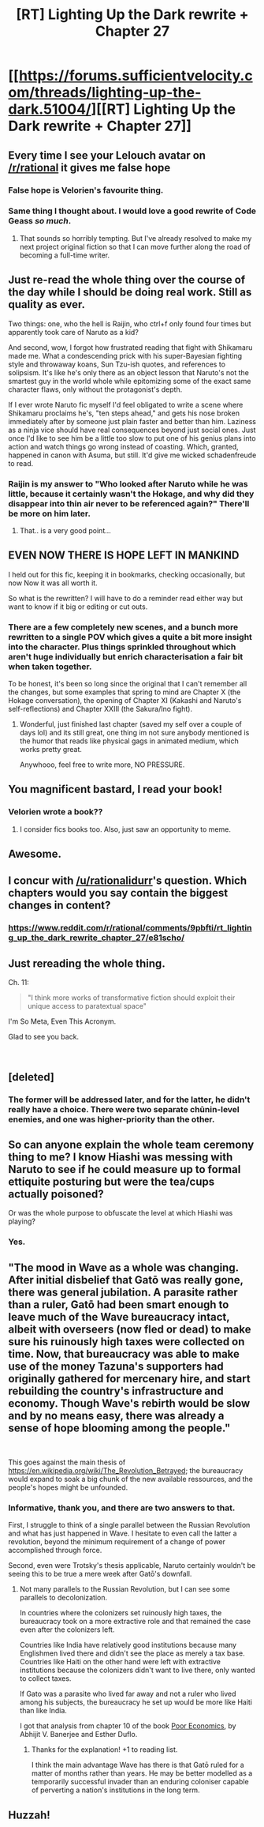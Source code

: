 #+TITLE: [RT] Lighting Up the Dark rewrite + Chapter 27

* [[https://forums.sufficientvelocity.com/threads/lighting-up-the-dark.51004/][[RT] Lighting Up the Dark rewrite + Chapter 27]]
:PROPERTIES:
:Author: Velorien
:Score: 57
:DateUnix: 1539884174.0
:DateShort: 2018-Oct-18
:END:

** Every time I see your Lelouch avatar on [[/r/rational]] it gives me false hope
:PROPERTIES:
:Author: ShareDVI
:Score: 25
:DateUnix: 1539901014.0
:DateShort: 2018-Oct-19
:END:

*** False hope is Velorien's favourite thing.
:PROPERTIES:
:Author: Veedrac
:Score: 9
:DateUnix: 1539929478.0
:DateShort: 2018-Oct-19
:END:


*** Same thing I thought about. I would love a good rewrite of Code Geass /so much/.
:PROPERTIES:
:Author: SimoneNonvelodico
:Score: 2
:DateUnix: 1540133296.0
:DateShort: 2018-Oct-21
:END:

**** That sounds so horribly tempting. But I've already resolved to make my next project original fiction so that I can move further along the road of becoming a full-time writer.
:PROPERTIES:
:Author: Velorien
:Score: 2
:DateUnix: 1540289769.0
:DateShort: 2018-Oct-23
:END:


** Just re-read the whole thing over the course of the day while I should be doing real work. Still as quality as ever.

Two things: one, who the hell is Raijin, who ctrl+f only found four times but apparently took care of Naruto as a kid?

And second, wow, I forgot how frustrated reading that fight with Shikamaru made me. What a condescending prick with his super-Bayesian fighting style and throwaway koans, Sun Tzu-ish quotes, and references to solipsism. It's like he's only there as an object lesson that Naruto's not the smartest guy in the world whole while epitomizing some of the exact same character flaws, only without the protagonist's depth.

If I ever wrote Naruto fic myself I'd feel obligated to write a scene where Shikamaru proclaims he's, "ten steps ahead," and gets his nose broken immediately after by someone just plain faster and better than him. Laziness as a ninja vice should have real consequences beyond just social ones. Just once I'd like to see him be a little too slow to put one of his genius plans into action and watch things go wrong instead of coasting. Which, granted, happened in canon with Asuma, but still. It'd give me wicked schadenfreude to read.
:PROPERTIES:
:Author: ivory12
:Score: 18
:DateUnix: 1539910598.0
:DateShort: 2018-Oct-19
:END:

*** Raijin is my answer to "Who looked after Naruto while he was little, because it certainly wasn't the Hokage, and why did they disappear into thin air never to be referenced again?" There'll be more on him later.
:PROPERTIES:
:Author: Velorien
:Score: 10
:DateUnix: 1539957054.0
:DateShort: 2018-Oct-19
:END:

**** That.. is a very good point...
:PROPERTIES:
:Author: Slinkinator
:Score: 1
:DateUnix: 1540037669.0
:DateShort: 2018-Oct-20
:END:


** EVEN NOW THERE IS HOPE LEFT IN MANKIND

I held out for this fic, keeping it in bookmarks, checking occasionally, but now Now it was all worth it.

So what is the rewritten? I will have to do a reminder read either way but want to know if it big or editing or cut outs.
:PROPERTIES:
:Author: rationalidurr
:Score: 15
:DateUnix: 1539902060.0
:DateShort: 2018-Oct-19
:END:

*** There are a few completely new scenes, and a bunch more rewritten to a single POV which gives a quite a bit more insight into the character. Plus things sprinkled throughout which aren't huge individually but enrich characterisation a fair bit when taken together.

To be honest, it's been so long since the original that I can't remember all the changes, but some examples that spring to mind are Chapter X (the Hokage conversation), the opening of Chapter XI (Kakashi and Naruto's self-reflections) and Chapter XXIII (the Sakura/Ino fight).
:PROPERTIES:
:Author: Velorien
:Score: 11
:DateUnix: 1539932630.0
:DateShort: 2018-Oct-19
:END:

**** Wonderful, just finished last chapter (saved my self over a couple of days lol) and its still great, one thing im not sure anybody mentioned is the humor that reads like physical gags in animated medium, which works pretty great.

Anywhooo, feel free to write more, NO PRESSURE.
:PROPERTIES:
:Author: rationalidurr
:Score: 1
:DateUnix: 1540203626.0
:DateShort: 2018-Oct-22
:END:


** You magnificent bastard, I read your book!
:PROPERTIES:
:Author: vallar57
:Score: 9
:DateUnix: 1539885911.0
:DateShort: 2018-Oct-18
:END:

*** Velorien wrote a book??
:PROPERTIES:
:Author: Metamancer
:Score: 2
:DateUnix: 1539888616.0
:DateShort: 2018-Oct-18
:END:

**** I consider fics books too. Also, just saw an opportunity to meme.
:PROPERTIES:
:Author: vallar57
:Score: 6
:DateUnix: 1539888752.0
:DateShort: 2018-Oct-18
:END:


** Awesome.
:PROPERTIES:
:Author: Metamancer
:Score: 5
:DateUnix: 1539887496.0
:DateShort: 2018-Oct-18
:END:


** I concur with [[/u/rationalidurr]]'s question. Which chapters would you say contain the biggest changes in content?
:PROPERTIES:
:Author: Bowbreaker
:Score: 5
:DateUnix: 1539903274.0
:DateShort: 2018-Oct-19
:END:

*** [[https://www.reddit.com/r/rational/comments/9pbfti/rt_lighting_up_the_dark_rewrite_chapter_27/e81scho/]]
:PROPERTIES:
:Author: Veedrac
:Score: 3
:DateUnix: 1539956750.0
:DateShort: 2018-Oct-19
:END:


** Just rereading the whole thing.

Ch. 11:

#+begin_quote
  "I think more works of transformative fiction should exploit their unique access to paratextual space"
#+end_quote

I'm So Meta, Even This Acronym.

Glad to see you back.

​
:PROPERTIES:
:Author: xartab
:Score: 4
:DateUnix: 1540032076.0
:DateShort: 2018-Oct-20
:END:


** [deleted]
:PROPERTIES:
:Score: 2
:DateUnix: 1539978282.0
:DateShort: 2018-Oct-19
:END:

*** The former will be addressed later, and for the latter, he didn't really have a choice. There were two separate chūnin-level enemies, and one was higher-priority than the other.
:PROPERTIES:
:Author: Velorien
:Score: 4
:DateUnix: 1539982798.0
:DateShort: 2018-Oct-20
:END:


** So can anyone explain the whole team ceremony thing to me? I know Hiashi was messing with Naruto to see if he could measure up to formal ettiquite posturing but were the tea/cups actually poisoned?

Or was the whole purpose to obfuscate the level at which Hiashi was playing?
:PROPERTIES:
:Author: SkyTroupe
:Score: 2
:DateUnix: 1540390962.0
:DateShort: 2018-Oct-24
:END:

*** Yes.
:PROPERTIES:
:Author: Velorien
:Score: 2
:DateUnix: 1540405543.0
:DateShort: 2018-Oct-24
:END:


** "The mood in Wave as a whole was changing. After initial disbelief that Gatō was really gone, there was general jubilation. A parasite rather than a ruler, Gatō had been smart enough to leave much of the Wave bureaucracy intact, albeit with overseers (now fled or dead) to make sure his ruinously high taxes were collected on time. Now, that bureaucracy was able to make use of the money Tazuna's supporters had originally gathered for mercenary hire, and start rebuilding the country's infrastructure and economy. Though Wave's rebirth would be slow and by no means easy, there was already a sense of hope blooming among the people."

​

This goes against the main thesis of [[https://en.wikipedia.org/wiki/The_Revolution_Betrayed]]; the bureaucracy would expand to soak a big chunk of the new available ressources, and the people's hopes might be unfounded.
:PROPERTIES:
:Author: LopeLopez
:Score: 1
:DateUnix: 1540106618.0
:DateShort: 2018-Oct-21
:END:

*** Informative, thank you, and there are two answers to that.

First, I struggle to think of a single parallel between the Russian Revolution and what has just happened in Wave. I hesitate to even call the latter a revolution, beyond the minimum requirement of a change of power accomplished through force.

Second, even were Trotsky's thesis applicable, Naruto certainly wouldn't be seeing this to be true a mere week after Gatō's downfall.
:PROPERTIES:
:Author: Velorien
:Score: 1
:DateUnix: 1540107845.0
:DateShort: 2018-Oct-21
:END:

**** Not many parallels to the Russian Revolution, but I can see some parallels to decolonization.

In countries where the colonizers set ruinously high taxes, the bureaucracy took on a more extractive role and that remained the case even after the colonizers left.

Countries like India have relatively good institutions because many Englishmen lived there and didn't see the place as merely a tax base. Countries like Haiti on the other hand were left with extractive institutions because the colonizers didn't want to live there, only wanted to collect taxes.

If Gato was a parasite who lived far away and not a ruler who lived among his subjects, the bureaucracy he set up would be more like Haiti than like India.

I got that analysis from chapter 10 of the book [[https://en.wikipedia.org/wiki/Poor_Economics][Poor Economics]], by Abhijit V. Banerjee and Esther Duflo.
:PROPERTIES:
:Author: sir_pirriplin
:Score: 2
:DateUnix: 1540231471.0
:DateShort: 2018-Oct-22
:END:

***** Thanks for the explanation! +1 to reading list.

I think the main advantage Wave has there is that Gatō ruled for a matter of months rather than years. He may be better modelled as a temporarily successful invader than an enduring coloniser capable of perverting a nation's institutions in the long term.
:PROPERTIES:
:Author: Velorien
:Score: 2
:DateUnix: 1540232298.0
:DateShort: 2018-Oct-22
:END:


** Huzzah!
:PROPERTIES:
:Author: mavant
:Score: 1
:DateUnix: 1540412009.0
:DateShort: 2018-Oct-24
:END:

